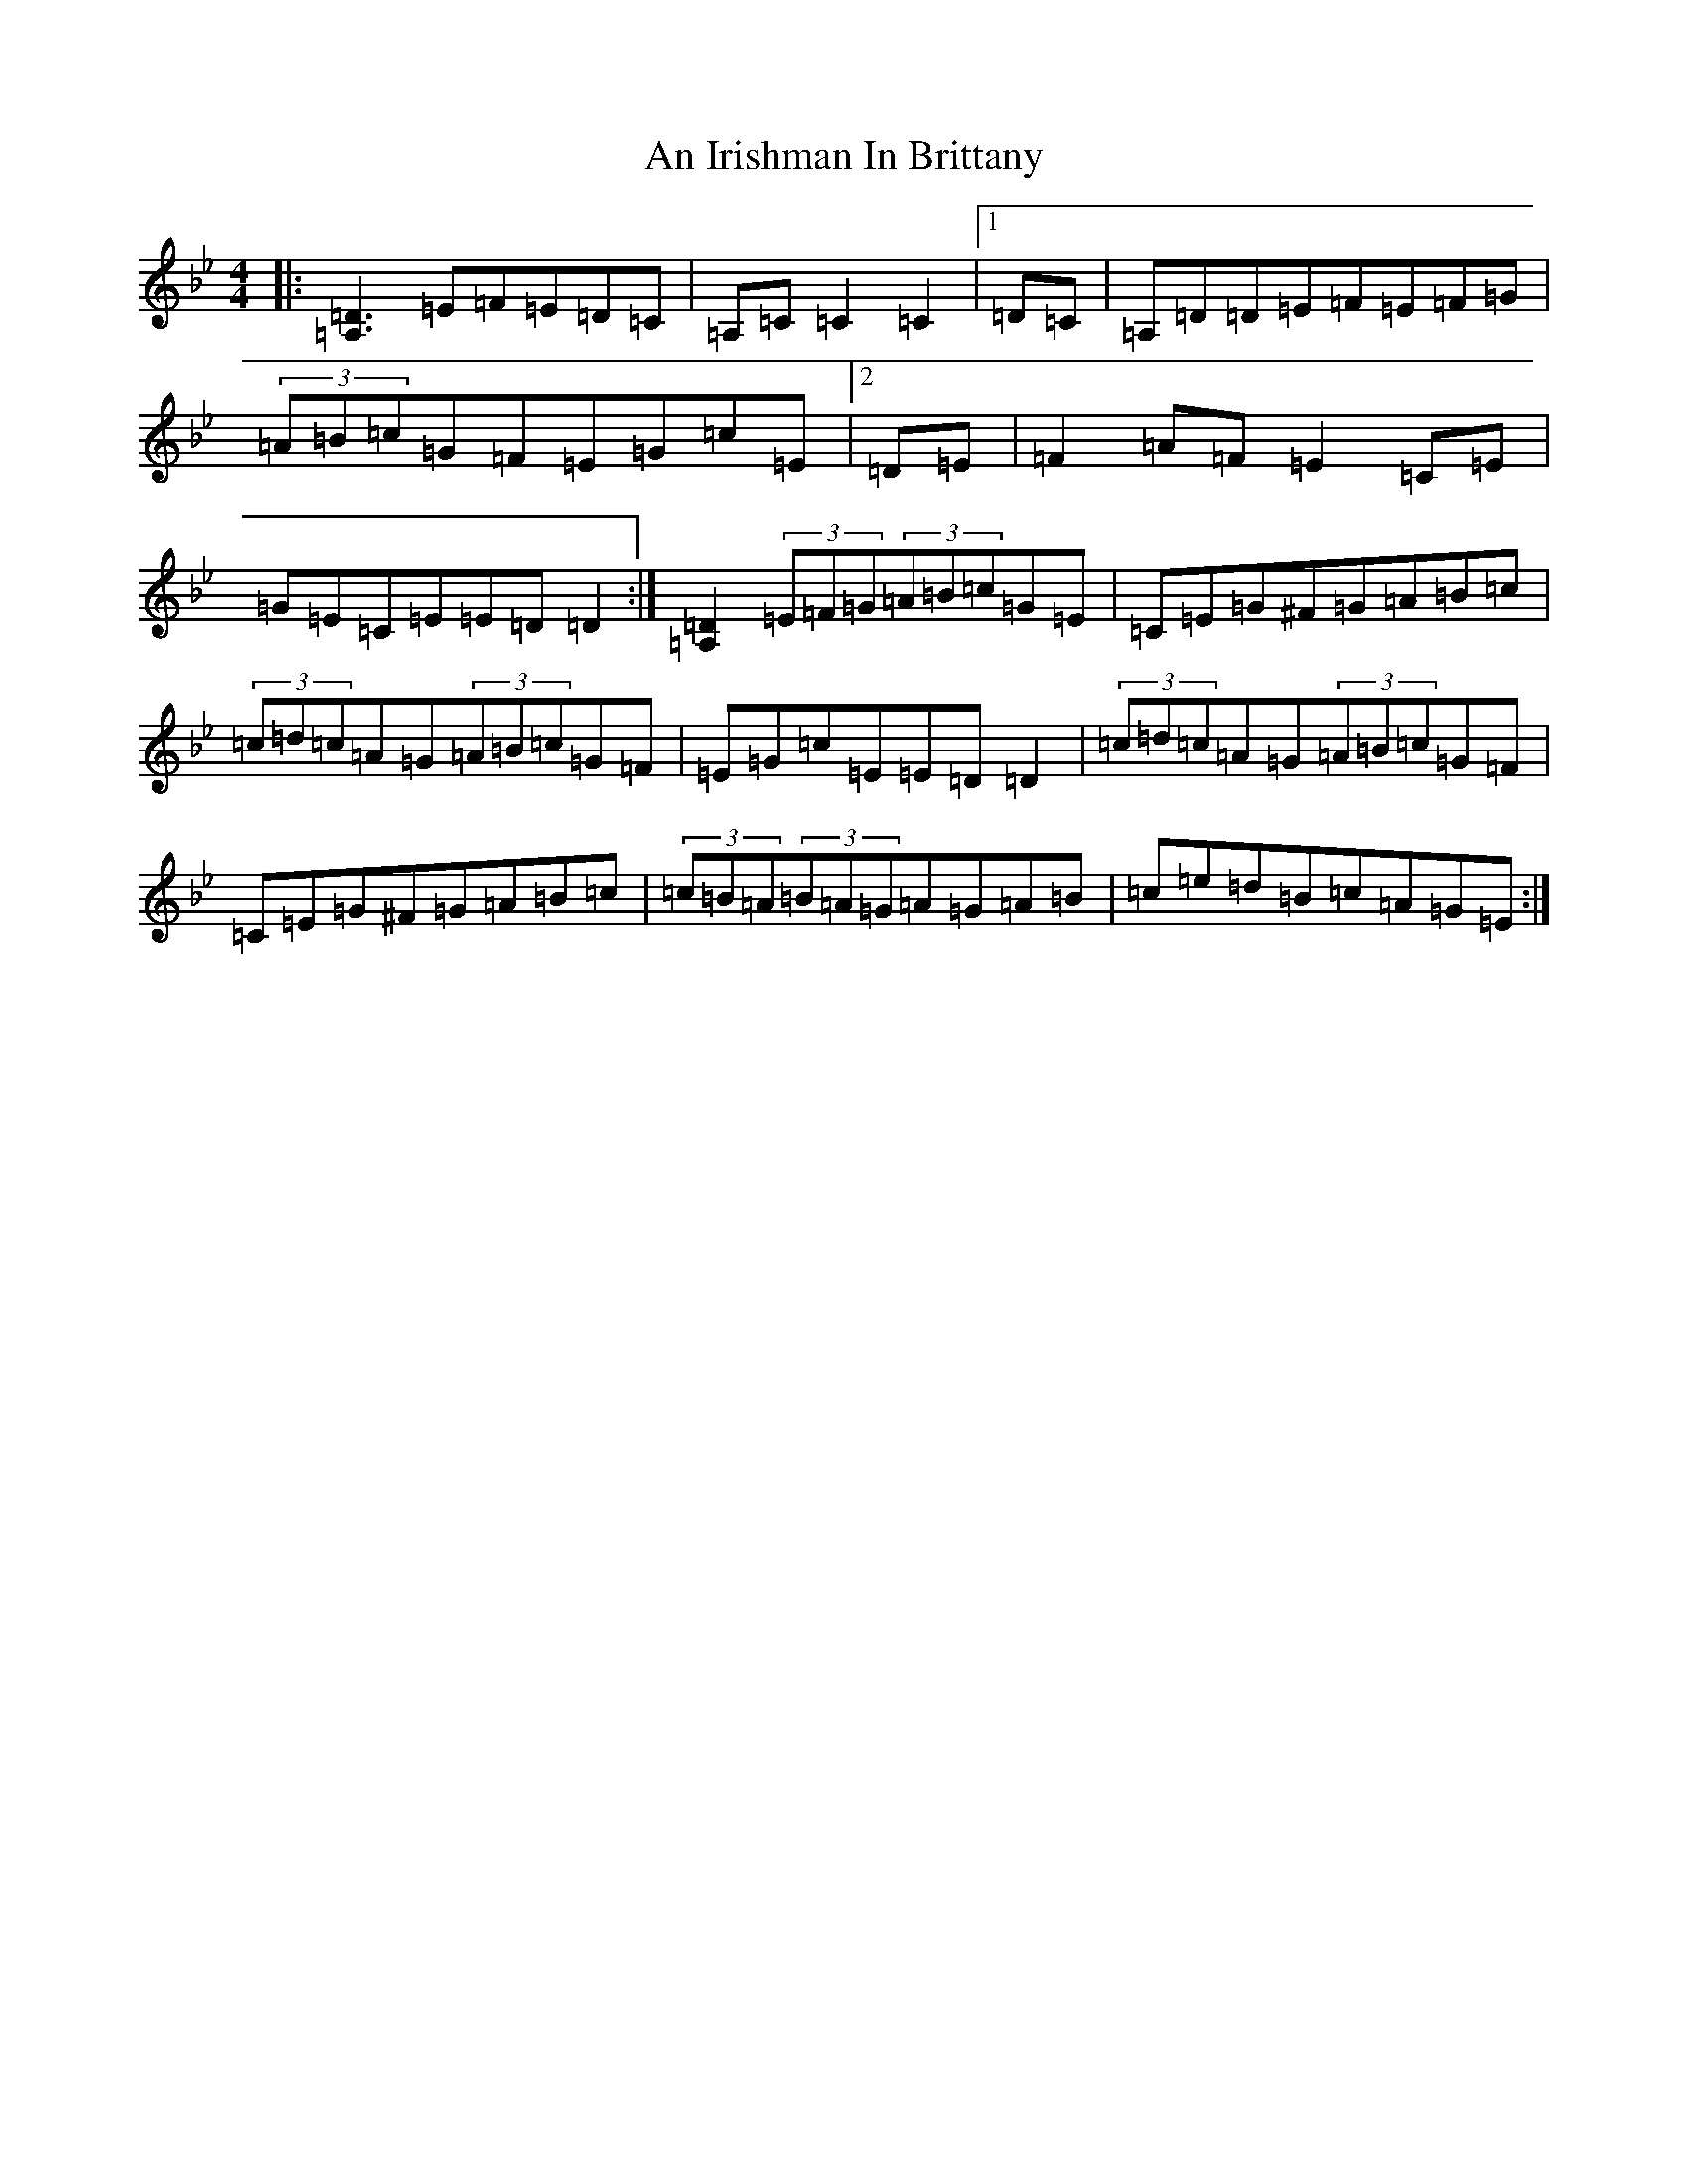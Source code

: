 X: 2398
T: An Irishman In Brittany
S: https://thesession.org/tunes/13988#setting25300
Z: E Dorian
R: reel
M:4/4
L:1/8
K: C Dorian
|:[=D3=A,3]=E=F=E=D=C|=A,=C=C2=C2|1=D=C|=A,=D=D=E=F=E=F=G|(3=A=B=c=G=F=E=G=c=E|2=D=E|=F2=A=F=E2=C=E|=G=E=C=E=E=D=D2:|[=D2=A,2](3=E=F=G(3=A=B=c=G=E|=C=E=G^F=G=A=B=c|(3=c=d=c=A=G(3=A=B=c=G=F|=E=G=c=E=E=D=D2|(3=c=d=c=A=G(3=A=B=c=G=F|=C=E=G^F=G=A=B=c|(3=c=B=A(3=B=A=G=A=G=A=B|=c=e=d=B=c=A=G=E:|